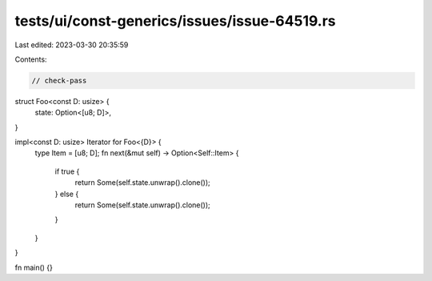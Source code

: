 tests/ui/const-generics/issues/issue-64519.rs
=============================================

Last edited: 2023-03-30 20:35:59

Contents:

.. code-block:: rs

    // check-pass
struct Foo<const D: usize> {
    state: Option<[u8; D]>,
}

impl<const D: usize> Iterator for Foo<{D}> {
    type Item = [u8; D];
    fn next(&mut self) -> Option<Self::Item> {
        if true {
            return Some(self.state.unwrap().clone());
        } else {
            return Some(self.state.unwrap().clone());
        }
    }
}

fn main() {}


